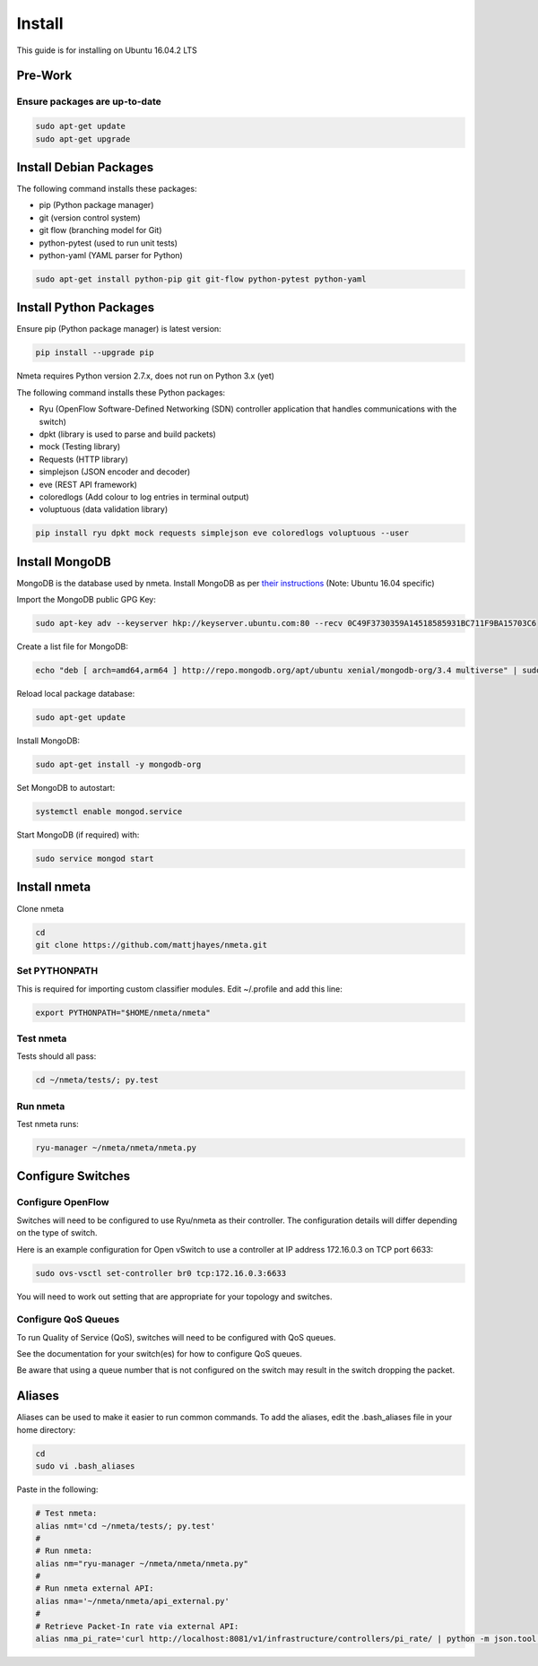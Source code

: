 #######
Install
#######

This guide is for installing on Ubuntu 16.04.2 LTS

********
Pre-Work
********

Ensure packages are up-to-date
==============================

.. code-block:: text

  sudo apt-get update
  sudo apt-get upgrade

***********************
Install Debian Packages
***********************

The following command installs these packages:

- pip (Python package manager)
- git (version control system)
- git flow (branching model for Git)
- python-pytest (used to run unit tests)
- python-yaml (YAML parser for Python)

.. code-block:: text

  sudo apt-get install python-pip git git-flow python-pytest python-yaml

***********************
Install Python Packages
***********************

Ensure pip (Python package manager) is latest version:

.. code-block:: text

  pip install --upgrade pip

Nmeta requires Python version 2.7.x, does not run on Python 3.x (yet)

The following command installs these Python packages:

- Ryu (OpenFlow Software-Defined Networking (SDN) controller application that handles communications with the switch)
- dpkt (library is used to parse and build packets)
- mock (Testing library)
- Requests (HTTP library)
- simplejson (JSON encoder and decoder)
- eve (REST API framework)
- coloredlogs (Add colour to log entries in terminal output)
- voluptuous (data validation library)

.. code-block:: text

  pip install ryu dpkt mock requests simplejson eve coloredlogs voluptuous --user

***************
Install MongoDB
***************

MongoDB is the database used by nmeta. Install MongoDB as per `their instructions <https://docs.mongodb.com/manual/tutorial/install-mongodb-on-ubuntu/>`_ (Note: Ubuntu 16.04 specific)

Import the MongoDB public GPG Key:

.. code-block:: text

  sudo apt-key adv --keyserver hkp://keyserver.ubuntu.com:80 --recv 0C49F3730359A14518585931BC711F9BA15703C6

Create a list file for MongoDB:

.. code-block:: text

  echo "deb [ arch=amd64,arm64 ] http://repo.mongodb.org/apt/ubuntu xenial/mongodb-org/3.4 multiverse" | sudo tee /etc/apt/sources.list.d/mongodb-org-3.4.list

Reload local package database:

.. code-block:: text

  sudo apt-get update

Install MongoDB:

.. code-block:: text

  sudo apt-get install -y mongodb-org

Set MongoDB to autostart:

.. code-block:: text

  systemctl enable mongod.service
  
Start MongoDB (if required) with:

.. code-block:: text

  sudo service mongod start


*************
Install nmeta
*************

Clone nmeta

.. code-block:: text

  cd
  git clone https://github.com/mattjhayes/nmeta.git

Set PYTHONPATH
==============

This is required for importing custom classifier modules.
Edit ~/.profile and add this line:

.. code-block:: text  

  export PYTHONPATH="$HOME/nmeta/nmeta"

Test nmeta
==========

Tests should all pass:

.. code-block:: text

  cd ~/nmeta/tests/; py.test

Run nmeta
==========

Test nmeta runs:

.. code-block:: text

  ryu-manager ~/nmeta/nmeta/nmeta.py


******************
Configure Switches
******************

Configure OpenFlow
==================

Switches will need to be configured to use Ryu/nmeta as their controller.
The configuration details will differ depending on the type of switch.

Here is an example configuration for Open vSwitch to use a controller at
IP address 172.16.0.3 on TCP port 6633:

.. code-block:: text

  sudo ovs-vsctl set-controller br0 tcp:172.16.0.3:6633

You will need to work out setting that are appropriate for your topology
and switches.

Configure QoS Queues
====================

To run Quality of Service (QoS), switches will need to be configured with QoS
queues.

See the documentation for your switch(es) for how to configure QoS queues.

Be aware that using a queue number that is not configured on the switch may
result in the switch dropping the packet.

*******
Aliases
*******

Aliases can be used to make it easier to run common commands.
To add the aliases, edit the .bash_aliases file in your home directory:

.. code-block:: text

  cd
  sudo vi .bash_aliases

Paste in the following:

.. code-block:: text

  # Test nmeta:
  alias nmt='cd ~/nmeta/tests/; py.test'
  #
  # Run nmeta:
  alias nm="ryu-manager ~/nmeta/nmeta/nmeta.py"
  #
  # Run nmeta external API:
  alias nma='~/nmeta/nmeta/api_external.py'
  #
  # Retrieve Packet-In rate via external API:
  alias nma_pi_rate='curl http://localhost:8081/v1/infrastructure/controllers/pi_rate/ | python -m json.tool'

